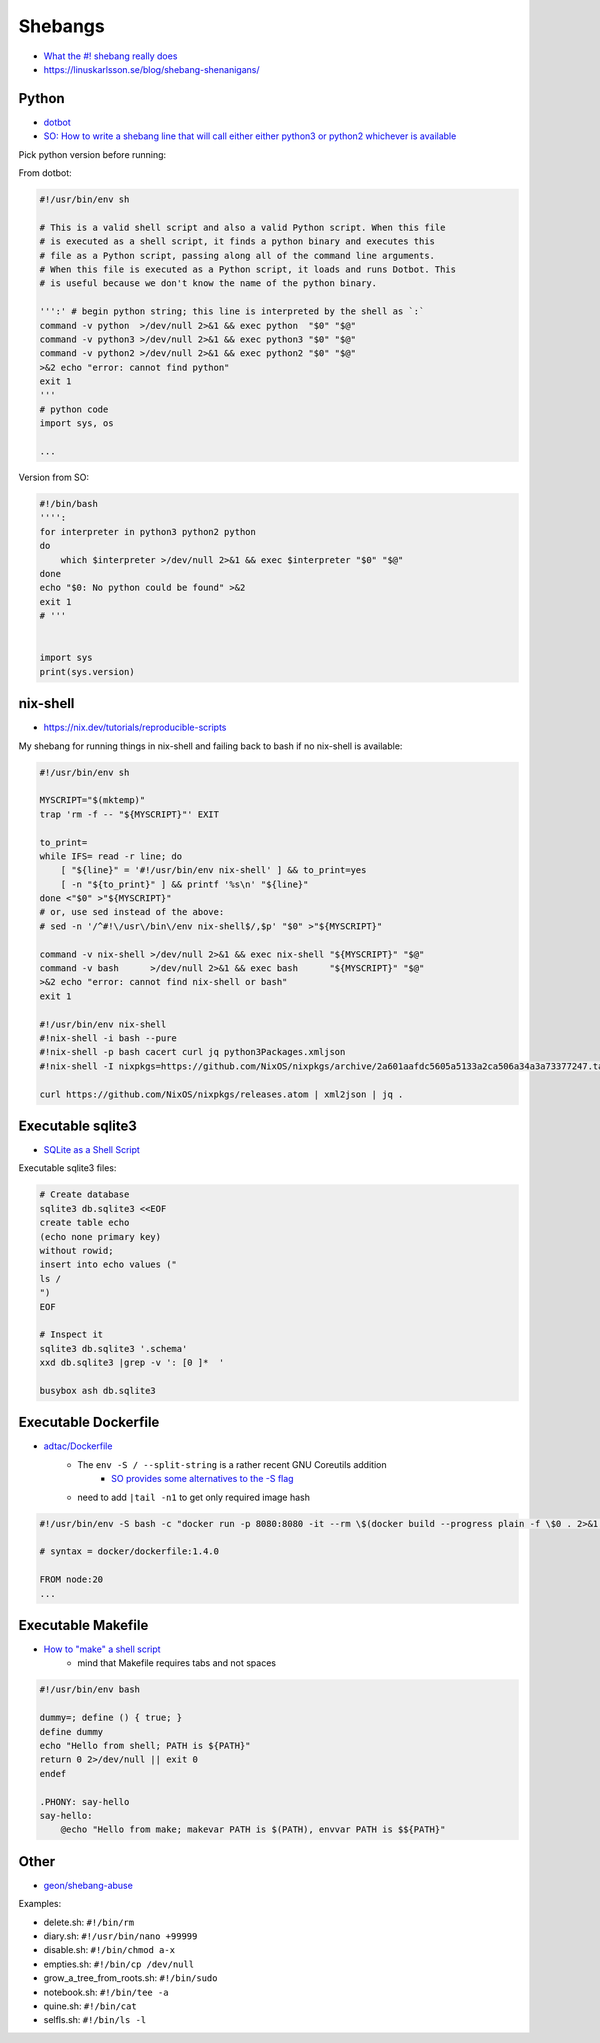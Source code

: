 
Shebangs
########
* `What the #! shebang really does <https://dev.to/meleu/what-the-shebang-really-does-and-why-it-s-so-important-in-your-shell-scripts-2755>`_
* https://linuskarlsson.se/blog/shebang-shenanigans/


Python
======
* `dotbot <https://github.com/anishathalye/dotbot/blob/master/bin/dotbot>`_
* `SO: How to write a shebang line that will call either either python3 or python2 whichever is available <https://stackoverflow.com/questions/63360890/how-to-write-a-shebang-line-that-will-call-either-either-python3-or-python2-whic>`_

Pick python version before running:

From dotbot:

.. code-block:: py

    #!/usr/bin/env sh

    # This is a valid shell script and also a valid Python script. When this file
    # is executed as a shell script, it finds a python binary and executes this
    # file as a Python script, passing along all of the command line arguments.
    # When this file is executed as a Python script, it loads and runs Dotbot. This
    # is useful because we don't know the name of the python binary.

    ''':' # begin python string; this line is interpreted by the shell as `:`
    command -v python  >/dev/null 2>&1 && exec python  "$0" "$@"
    command -v python3 >/dev/null 2>&1 && exec python3 "$0" "$@"
    command -v python2 >/dev/null 2>&1 && exec python2 "$0" "$@"
    >&2 echo "error: cannot find python"
    exit 1
    '''
    # python code
    import sys, os

    ...

Version from SO:

.. code-block:: py

    #!/bin/bash
    '''':
    for interpreter in python3 python2 python
    do
        which $interpreter >/dev/null 2>&1 && exec $interpreter "$0" "$@"
    done
    echo "$0: No python could be found" >&2
    exit 1
    # '''


    import sys
    print(sys.version)


nix-shell
=========
* https://nix.dev/tutorials/reproducible-scripts

My shebang for running things in nix-shell
and failing back to bash if no nix-shell is available:

.. code-block:: sh

    #!/usr/bin/env sh

    MYSCRIPT="$(mktemp)"
    trap 'rm -f -- "${MYSCRIPT}"' EXIT

    to_print=
    while IFS= read -r line; do
        [ "${line}" = '#!/usr/bin/env nix-shell' ] && to_print=yes
        [ -n "${to_print}" ] && printf '%s\n' "${line}"
    done <"$0" >"${MYSCRIPT}"
    # or, use sed instead of the above:
    # sed -n '/^#!\/usr\/bin\/env nix-shell$/,$p' "$0" >"${MYSCRIPT}"

    command -v nix-shell >/dev/null 2>&1 && exec nix-shell "${MYSCRIPT}" "$@"
    command -v bash      >/dev/null 2>&1 && exec bash      "${MYSCRIPT}" "$@"
    >&2 echo "error: cannot find nix-shell or bash"
    exit 1

    #!/usr/bin/env nix-shell
    #!nix-shell -i bash --pure
    #!nix-shell -p bash cacert curl jq python3Packages.xmljson
    #!nix-shell -I nixpkgs=https://github.com/NixOS/nixpkgs/archive/2a601aafdc5605a5133a2ca506a34a3a73377247.tar.gz

    curl https://github.com/NixOS/nixpkgs/releases.atom | xml2json | jq .


Executable sqlite3
==================
* `SQLite as a Shell Script <https://twosixtech.com/blog/sqlite-as-a-shell-script/>`_

Executable sqlite3 files:

.. code-block:: sh

    # Create database
    sqlite3 db.sqlite3 <<EOF
    create table echo
    (echo none primary key)
    without rowid;
    insert into echo values ("
    ls /
    ")
    EOF

    # Inspect it
    sqlite3 db.sqlite3 '.schema'
    xxd db.sqlite3 |grep -v ': [0 ]*  '

    busybox ash db.sqlite3

Executable Dockerfile
=====================
* `adtac/Dockerfile <https://gist.github.com/adtac/595b5823ef73b329167b815757bbce9f>`_
    - The ``env -S / --split-string`` is a rather recent GNU Coreutils addition
        + `SO provides some alternatives to the -S flag <https://unix.stackexchange.com/questions/399690/multiple-arguments-in-shebang/477651>`__
    - need to add ``|tail -n1`` to get only required image hash

.. code-block:: sh

    #!/usr/bin/env -S bash -c "docker run -p 8080:8080 -it --rm \$(docker build --progress plain -f \$0 . 2>&1 |tee /dev/stderr |grep -oP 'sha256:[0-9a-f]*' |tail -n1)"

    # syntax = docker/dockerfile:1.4.0

    FROM node:20
    ...

Executable Makefile
===================
* `How to "make" a shell script <https://www.humprog.org/~stephen/blog/2024/01/02/#make-shell>`_
    - mind that Makefile requires tabs and not spaces

.. code-block:: sh

    #!/usr/bin/env bash

    dummy=; define () { true; }
    define dummy
    echo "Hello from shell; PATH is ${PATH}"
    return 0 2>/dev/null || exit 0
    endef

    .PHONY: say-hello
    say-hello:
        @echo "Hello from make; makevar PATH is $(PATH), envvar PATH is $${PATH}"

Other
=====
* `geon/shebang-abuse <https://github.com/geon/shebang-abuse>`_

Examples:

* delete.sh: ``#!/bin/rm``
* diary.sh: ``#!/usr/bin/nano +99999``
* disable.sh: ``#!/bin/chmod a-x``
* empties.sh: ``#!/bin/cp /dev/null``
* grow_a_tree_from_roots.sh: ``#!/bin/sudo``
* notebook.sh: ``#!/bin/tee -a``
* quine.sh: ``#!/bin/cat``
* selfls.sh: ``#!/bin/ls -l``
